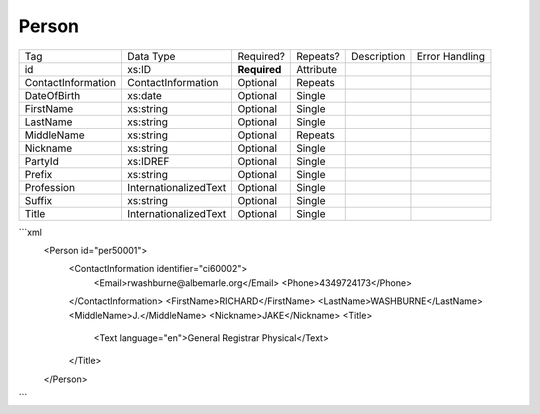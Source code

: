 Person
======

+--------------------------------+----------------------------------------------------+--------------+------------+--------------------------------------------------------------+----------------------------------------------------+
| Tag                            | Data Type                                          | Required?    | Repeats?   |                                                  Description |                                     Error Handling |
|                                |                                                    |              |            |                                                              |                                                    |
+--------------------------------+----------------------------------------------------+--------------+------------+--------------------------------------------------------------+----------------------------------------------------+
| id                             | xs:ID                                              | **Required** | Attribute  |                                                              |                                                    |
+--------------------------------+----------------------------------------------------+--------------+------------+--------------------------------------------------------------+----------------------------------------------------+
| ContactInformation             | ContactInformation                                 | Optional     | Repeats    |                                                              |                                                    |
+--------------------------------+----------------------------------------------------+--------------+------------+--------------------------------------------------------------+----------------------------------------------------+
| DateOfBirth                    | xs:date                                            | Optional     | Single     |                                                              |                                                    |
+--------------------------------+----------------------------------------------------+--------------+------------+--------------------------------------------------------------+----------------------------------------------------+
| FirstName                      | xs:string                                          | Optional     | Single     |                                                              |                                                    |
+--------------------------------+----------------------------------------------------+--------------+------------+--------------------------------------------------------------+----------------------------------------------------+
| LastName                       | xs:string                                          | Optional     | Single     |                                                              |                                                    |
+--------------------------------+----------------------------------------------------+--------------+------------+--------------------------------------------------------------+----------------------------------------------------+
| MiddleName                     | xs:string                                          | Optional     | Repeats    |                                                              |                                                    |
+--------------------------------+----------------------------------------------------+--------------+------------+--------------------------------------------------------------+----------------------------------------------------+
| Nickname                       | xs:string                                          | Optional     | Single     |                                                              |                                                    |
+--------------------------------+----------------------------------------------------+--------------+------------+--------------------------------------------------------------+----------------------------------------------------+
| PartyId                        | xs:IDREF                                           | Optional     | Single     |                                                              |                                                    |
+--------------------------------+----------------------------------------------------+--------------+------------+--------------------------------------------------------------+----------------------------------------------------+
| Prefix                         | xs:string                                          | Optional     | Single     |                                                              |                                                    |
+--------------------------------+----------------------------------------------------+--------------+------------+--------------------------------------------------------------+----------------------------------------------------+
| Profession                     | InternationalizedText                              | Optional     | Single     |                                                              |                                                    |
+--------------------------------+----------------------------------------------------+--------------+------------+--------------------------------------------------------------+----------------------------------------------------+
| Suffix                         | xs:string                                          | Optional     | Single     |                                                              |                                                    |
+--------------------------------+----------------------------------------------------+--------------+------------+--------------------------------------------------------------+----------------------------------------------------+
| Title                          | InternationalizedText                              | Optional     | Single     |                                                              |                                                    |
+--------------------------------+----------------------------------------------------+--------------+------------+--------------------------------------------------------------+----------------------------------------------------+
```xml
  <Person id="per50001">
    <ContactInformation identifier="ci60002">
      <Email>rwashburne@albemarle.org</Email>
      <Phone>4349724173</Phone>
    </ContactInformation>
    <FirstName>RICHARD</FirstName>
    <LastName>WASHBURNE</LastName>
    <MiddleName>J.</MiddleName>
    <Nickname>JAKE</Nickname>
    <Title>
      <Text language="en">General Registrar Physical</Text>
    </Title>
  </Person>

  
  
```

